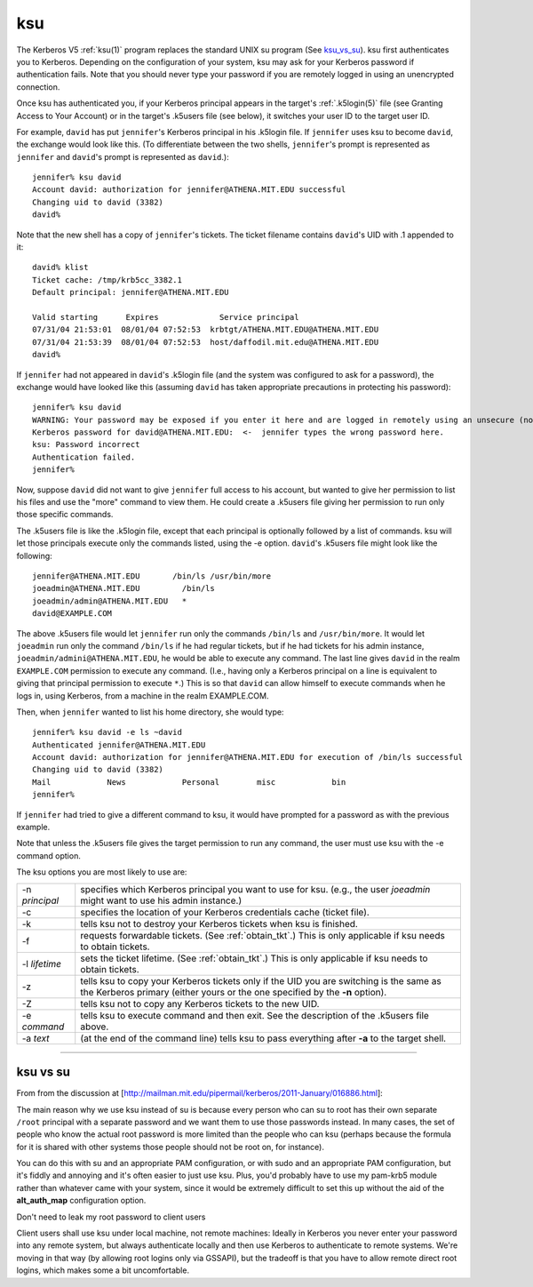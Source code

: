 ksu
===

The Kerberos V5 :ref:`ksu(1)` program replaces the standard UNIX su
program (See ksu_vs_su_).  ksu first authenticates you to Kerberos.
Depending on the configuration of your system, ksu may ask for your
Kerberos password if authentication fails.  Note that you should never
type your password if you are remotely logged in using an unencrypted
connection.

Once ksu has authenticated you, if your Kerberos principal appears in
the target's :ref:`.k5login(5)` file (see Granting Access to Your
Account) or in the target's .k5users file (see below), it switches
your user ID to the target user ID.

For example, ``david`` has put ``jennifer``'s Kerberos principal in
his .k5login file.  If ``jennifer`` uses ksu to become ``david``, the
exchange would look like this.  (To differentiate between the two
shells, ``jennifer``'s prompt is represented as ``jennifer`` and
``david``'s prompt is represented as ``david``.)::

    jennifer% ksu david
    Account david: authorization for jennifer@ATHENA.MIT.EDU successful
    Changing uid to david (3382)
    david%

Note that the new shell has a copy of ``jennifer``'s tickets.  The
ticket filename contains ``david``'s UID with .1 appended to it::

    david% klist
    Ticket cache: /tmp/krb5cc_3382.1
    Default principal: jennifer@ATHENA.MIT.EDU

    Valid starting      Expires             Service principal
    07/31/04 21:53:01  08/01/04 07:52:53  krbtgt/ATHENA.MIT.EDU@ATHENA.MIT.EDU
    07/31/04 21:53:39  08/01/04 07:52:53  host/daffodil.mit.edu@ATHENA.MIT.EDU
    david%

If ``jennifer`` had not appeared in ``david``'s .k5login file (and the
system was configured to ask for a password), the exchange would have
looked like this (assuming ``david`` has taken appropriate precautions
in protecting his password)::

    jennifer% ksu david
    WARNING: Your password may be exposed if you enter it here and are logged in remotely using an unsecure (non-encrypted) channel.
    Kerberos password for david@ATHENA.MIT.EDU:  <-  jennifer types the wrong password here.
    ksu: Password incorrect
    Authentication failed.
    jennifer%

Now, suppose ``david`` did not want to give ``jennifer`` full access
to his account, but wanted to give her permission to list his files
and use the "more" command to view them.  He could create a .k5users
file giving her permission to run only those specific commands.

The .k5users file is like the .k5login file, except that each
principal is optionally followed by a list of commands.  ksu will let
those principals execute only the commands listed, using the -e
option.  ``david``'s .k5users file might look like the following::

    jennifer@ATHENA.MIT.EDU       /bin/ls /usr/bin/more
    joeadmin@ATHENA.MIT.EDU         /bin/ls
    joeadmin/admin@ATHENA.MIT.EDU   *
    david@EXAMPLE.COM

The above .k5users file would let ``jennifer`` run only the commands
``/bin/ls`` and ``/usr/bin/more``.  It would let ``joeadmin`` run only
the command ``/bin/ls`` if he had regular tickets, but if he had
tickets for his admin instance, ``joeadmin/admini@ATHENA.MIT.EDU``, he
would be able to execute any command.  The last line gives ``david``
in the realm ``EXAMPLE.COM`` permission to execute any command.
(I.e., having only a Kerberos principal on a line is equivalent to
giving that principal permission to execute ``*``.)  This is so that
``david`` can allow himself to execute commands when he logs in, using
Kerberos, from a machine in the realm EXAMPLE.COM.

Then, when ``jennifer`` wanted to list his home directory, she would type::

    jennifer% ksu david -e ls ~david
    Authenticated jennifer@ATHENA.MIT.EDU
    Account david: authorization for jennifer@ATHENA.MIT.EDU for execution of /bin/ls successful
    Changing uid to david (3382)
    Mail            News            Personal        misc            bin
    jennifer%

If ``jennifer`` had tried to give a different command to ksu, it would
have prompted for a password as with the previous example.

Note that unless the .k5users file gives the target permission to run
any command, the user must use ksu with the -e command option.

The ksu options you are most likely to use are:

=================== ====================================
-n *principal*      specifies which Kerberos principal you want to use for ksu.
                    (e.g., the user *joeadmin* might want to use his admin instance.)
-c                  specifies the location of your Kerberos credentials cache (ticket file).
-k                  tells ksu not to destroy your Kerberos tickets when ksu is finished.
-f                  requests forwardable tickets. (See :ref:`obtain_tkt`.)
                    This is only applicable if ksu needs to obtain tickets.
-l *lifetime*       sets the ticket lifetime. (See :ref:`obtain_tkt`.)
                    This is only applicable if ksu needs to obtain tickets.
-z                  tells ksu to copy your Kerberos tickets only if the UID you are switching
                    is the same as the Kerberos primary
                    (either yours or the one specified by the **-n** option).
-Z                  tells ksu not to copy any Kerberos tickets to the new UID.
-e *command*        tells ksu to execute command and then exit.
                    See the description of the .k5users file above.
-a *text*           (at the end of the command line) tells ksu to pass everything
                    after **-a** to the target shell.
=================== ====================================

----------------------------------

.. _ksu_vs_su:

ksu vs su
---------

From from the discussion at
[http://mailman.mit.edu/pipermail/kerberos/2011-January/016886.html]:

The main reason why we use ksu instead of su is because every person
who can su to root has their own separate ``/root`` principal with a
separate password and we want them to use those passwords instead.  In
many cases, the set of people who know the actual root password is
more limited than the people who can ksu (perhaps because the formula
for it is shared with other systems those people should not be root
on, for instance).

You can do this with su and an appropriate PAM configuration, or with
sudo and an appropriate PAM configuration, but it's fiddly and
annoying and it's often easier to just use ksu.  Plus, you'd probably
have to use my pam-krb5 module rather than whatever came with your
system, since it would be extremely difficult to set this up without
the aid of the **alt_auth_map** configuration option.

Don't need to leak my root password to client users

Client users shall use ksu under local machine, not remote machines:
Ideally in Kerberos you never enter your password into any remote
system, but always authenticate locally and then use Kerberos to
authenticate to remote systems.  We're moving in that way (by allowing
root logins only via GSSAPI), but the tradeoff is that you have to
allow remote direct root logins, which makes some a bit uncomfortable.
